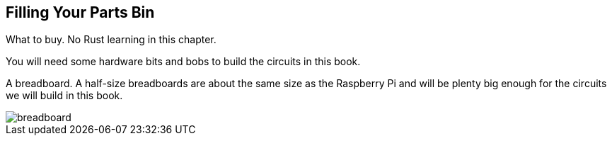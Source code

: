 == Filling Your Parts Bin

What to buy.  No Rust learning in this chapter.


You will need some hardware bits and bobs to build the circuits in this book.

A breadboard.  A half-size breadboards are about the same size as the Raspberry Pi and will be plenty big enough for the circuits we will build in this book.

image::breadboard.jpg[]

